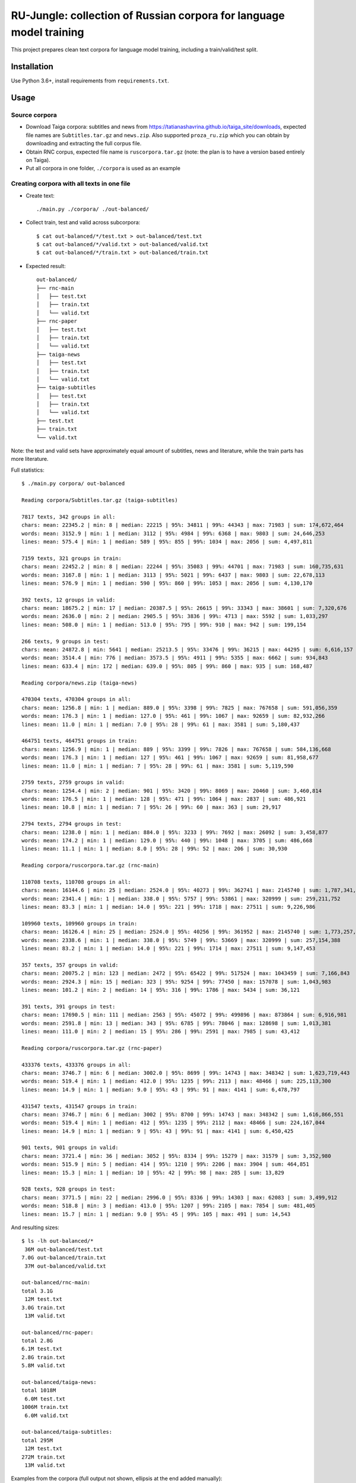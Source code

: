 RU-Jungle: collection of Russian corpora for language model training
====================================================================

This project prepares clean text corpora for language model training,
including a train/valid/test split.

Installation
------------

Use Python 3.6+, install requirements from ``requirements.txt``.

Usage
-----

Source corpora
++++++++++++++

- Download Taiga corpora: subtitles and news from
  https://tatianashavrina.github.io/taiga_site/downloads,
  expected file names are ``Subtitles.tar.gz`` and ``news.zip``.
  Also supported ``proza_ru.zip`` which you can obtain by downloading
  and extracting the full corpus file.
- Obtain RNC corpus, expected file name is ``ruscorpora.tar.gz``
  (note: the plan is to have a version based entirely on Taiga).
- Put all corpora in one folder, ``./corpora`` is used as an example

Creating corpora with all texts in one file
+++++++++++++++++++++++++++++++++++++++++++

- Create text::

    ./main.py ./corpora/ ./out-balanced/

- Collect train, test and valid across subcorpora::

    $ cat out-balanced/*/test.txt > out-balanced/test.txt
    $ cat out-balanced/*/valid.txt > out-balanced/valid.txt
    $ cat out-balanced/*/train.txt > out-balanced/train.txt

- Expected result::

    out-balanced/
    ├── rnc-main
    │   ├── test.txt
    │   ├── train.txt
    │   └── valid.txt
    ├── rnc-paper
    │   ├── test.txt
    │   ├── train.txt
    │   └── valid.txt
    ├── taiga-news
    │   ├── test.txt
    │   ├── train.txt
    │   └── valid.txt
    ├── taiga-subtitles
    │   ├── test.txt
    │   ├── train.txt
    │   └── valid.txt
    ├── test.txt
    ├── train.txt
    └── valid.txt

Note: the test and valid sets have approximately equal amount of subtitles,
news and literature, while the train parts has more literature.

Full statistics::

    $ ./main.py corpora/ out-balanced

    Reading corpora/Subtitles.tar.gz (taiga-subtitles)

    7817 texts, 342 groups in all:
    chars: mean: 22345.2 | min: 8 | median: 22215 | 95%: 34811 | 99%: 44343 | max: 71983 | sum: 174,672,464
    words: mean: 3152.9 | min: 1 | median: 3112 | 95%: 4984 | 99%: 6368 | max: 9803 | sum: 24,646,253
    lines: mean: 575.4 | min: 1 | median: 589 | 95%: 855 | 99%: 1034 | max: 2056 | sum: 4,497,811

    7159 texts, 321 groups in train:
    chars: mean: 22452.2 | min: 8 | median: 22244 | 95%: 35083 | 99%: 44701 | max: 71983 | sum: 160,735,631
    words: mean: 3167.8 | min: 1 | median: 3113 | 95%: 5021 | 99%: 6437 | max: 9803 | sum: 22,678,113
    lines: mean: 576.9 | min: 1 | median: 590 | 95%: 860 | 99%: 1053 | max: 2056 | sum: 4,130,170

    392 texts, 12 groups in valid:
    chars: mean: 18675.2 | min: 17 | median: 20387.5 | 95%: 26615 | 99%: 33343 | max: 38601 | sum: 7,320,676
    words: mean: 2636.0 | min: 2 | median: 2905.5 | 95%: 3836 | 99%: 4713 | max: 5592 | sum: 1,033,297
    lines: mean: 508.0 | min: 1 | median: 513.0 | 95%: 795 | 99%: 910 | max: 942 | sum: 199,154

    266 texts, 9 groups in test:
    chars: mean: 24872.8 | min: 5641 | median: 25213.5 | 95%: 33476 | 99%: 36215 | max: 44295 | sum: 6,616,157
    words: mean: 3514.4 | min: 776 | median: 3573.5 | 95%: 4911 | 99%: 5355 | max: 6662 | sum: 934,843
    lines: mean: 633.4 | min: 172 | median: 639.0 | 95%: 805 | 99%: 860 | max: 935 | sum: 168,487

    Reading corpora/news.zip (taiga-news)

    470304 texts, 470304 groups in all:
    chars: mean: 1256.8 | min: 1 | median: 889.0 | 95%: 3398 | 99%: 7825 | max: 767658 | sum: 591,056,359
    words: mean: 176.3 | min: 1 | median: 127.0 | 95%: 461 | 99%: 1067 | max: 92659 | sum: 82,932,266
    lines: mean: 11.0 | min: 1 | median: 7.0 | 95%: 28 | 99%: 61 | max: 3581 | sum: 5,180,437

    464751 texts, 464751 groups in train:
    chars: mean: 1256.9 | min: 1 | median: 889 | 95%: 3399 | 99%: 7826 | max: 767658 | sum: 584,136,668
    words: mean: 176.3 | min: 1 | median: 127 | 95%: 461 | 99%: 1067 | max: 92659 | sum: 81,958,677
    lines: mean: 11.0 | min: 1 | median: 7 | 95%: 28 | 99%: 61 | max: 3581 | sum: 5,119,590

    2759 texts, 2759 groups in valid:
    chars: mean: 1254.4 | min: 2 | median: 901 | 95%: 3420 | 99%: 8069 | max: 20460 | sum: 3,460,814
    words: mean: 176.5 | min: 1 | median: 128 | 95%: 471 | 99%: 1064 | max: 2837 | sum: 486,921
    lines: mean: 10.8 | min: 1 | median: 7 | 95%: 26 | 99%: 60 | max: 363 | sum: 29,917

    2794 texts, 2794 groups in test:
    chars: mean: 1238.0 | min: 1 | median: 884.0 | 95%: 3233 | 99%: 7692 | max: 26092 | sum: 3,458,877
    words: mean: 174.2 | min: 1 | median: 129.0 | 95%: 440 | 99%: 1048 | max: 3705 | sum: 486,668
    lines: mean: 11.1 | min: 1 | median: 8.0 | 95%: 28 | 99%: 52 | max: 206 | sum: 30,930

    Reading corpora/ruscorpora.tar.gz (rnc-main)

    110708 texts, 110708 groups in all:
    chars: mean: 16144.6 | min: 25 | median: 2524.0 | 95%: 40273 | 99%: 362741 | max: 2145740 | sum: 1,787,341,033
    words: mean: 2341.4 | min: 1 | median: 338.0 | 95%: 5757 | 99%: 53861 | max: 320999 | sum: 259,211,752
    lines: mean: 83.3 | min: 1 | median: 14.0 | 95%: 221 | 99%: 1718 | max: 27511 | sum: 9,226,986

    109960 texts, 109960 groups in train:
    chars: mean: 16126.4 | min: 25 | median: 2524.0 | 95%: 40256 | 99%: 361952 | max: 2145740 | sum: 1,773,257,209
    words: mean: 2338.6 | min: 1 | median: 338.0 | 95%: 5749 | 99%: 53669 | max: 320999 | sum: 257,154,388
    lines: mean: 83.2 | min: 1 | median: 14.0 | 95%: 221 | 99%: 1714 | max: 27511 | sum: 9,147,453

    357 texts, 357 groups in valid:
    chars: mean: 20075.2 | min: 123 | median: 2472 | 95%: 65422 | 99%: 517524 | max: 1043459 | sum: 7,166,843
    words: mean: 2924.3 | min: 15 | median: 323 | 95%: 9254 | 99%: 77450 | max: 157078 | sum: 1,043,983
    lines: mean: 101.2 | min: 2 | median: 14 | 95%: 316 | 99%: 1786 | max: 5434 | sum: 36,121

    391 texts, 391 groups in test:
    chars: mean: 17690.5 | min: 111 | median: 2563 | 95%: 45072 | 99%: 499896 | max: 873864 | sum: 6,916,981
    words: mean: 2591.8 | min: 13 | median: 343 | 95%: 6785 | 99%: 78046 | max: 128698 | sum: 1,013,381
    lines: mean: 111.0 | min: 2 | median: 15 | 95%: 286 | 99%: 2591 | max: 7985 | sum: 43,412

    Reading corpora/ruscorpora.tar.gz (rnc-paper)

    433376 texts, 433376 groups in all:
    chars: mean: 3746.7 | min: 6 | median: 3002.0 | 95%: 8699 | 99%: 14743 | max: 348342 | sum: 1,623,719,443
    words: mean: 519.4 | min: 1 | median: 412.0 | 95%: 1235 | 99%: 2113 | max: 48466 | sum: 225,113,300
    lines: mean: 14.9 | min: 1 | median: 9.0 | 95%: 43 | 99%: 91 | max: 4141 | sum: 6,478,797

    431547 texts, 431547 groups in train:
    chars: mean: 3746.7 | min: 6 | median: 3002 | 95%: 8700 | 99%: 14743 | max: 348342 | sum: 1,616,866,551
    words: mean: 519.4 | min: 1 | median: 412 | 95%: 1235 | 99%: 2112 | max: 48466 | sum: 224,167,044
    lines: mean: 14.9 | min: 1 | median: 9 | 95%: 43 | 99%: 91 | max: 4141 | sum: 6,450,425

    901 texts, 901 groups in valid:
    chars: mean: 3721.4 | min: 36 | median: 3052 | 95%: 8334 | 99%: 15279 | max: 31579 | sum: 3,352,980
    words: mean: 515.9 | min: 5 | median: 414 | 95%: 1210 | 99%: 2206 | max: 3904 | sum: 464,851
    lines: mean: 15.3 | min: 1 | median: 10 | 95%: 42 | 99%: 98 | max: 285 | sum: 13,829

    928 texts, 928 groups in test:
    chars: mean: 3771.5 | min: 22 | median: 2996.0 | 95%: 8336 | 99%: 14303 | max: 62083 | sum: 3,499,912
    words: mean: 518.8 | min: 3 | median: 413.0 | 95%: 1207 | 99%: 2105 | max: 7854 | sum: 481,405
    lines: mean: 15.7 | min: 1 | median: 9.0 | 95%: 45 | 99%: 105 | max: 491 | sum: 14,543

And resulting sizes::

    $ ls -lh out-balanced/*
     36M out-balanced/test.txt
    7.0G out-balanced/train.txt
     37M out-balanced/valid.txt

    out-balanced/rnc-main:
    total 3.1G
     12M test.txt
    3.0G train.txt
     13M valid.txt

    out-balanced/rnc-paper:
    total 2.8G
    6.1M test.txt
    2.8G train.txt
    5.8M valid.txt

    out-balanced/taiga-news:
    total 1018M
     6.0M test.txt
    1006M train.txt
     6.0M valid.txt

    out-balanced/taiga-subtitles:
    total 295M
     12M test.txt
    272M train.txt
     13M valid.txt


Examples from the corpora (full output not shown,
ellipsis at the end added manually)::

    $ head out-balanced/rnc-main/train.txt
    Псина


    У него был блокнот. Толстый такой блокнот с синей обложкой. Ну, вы знаете, эти блокноты — их еще называют «ежедневники». В них есть разделы «кому  позвонить», «что сделать» и «для заметок». В общем,  у него был блокнот. ...
    ...

    $ head out-balanced/rnc-paper/train.txt
    Газета "Ведомости" подала в Арбитражный суд Москвы иск к компании "РБК Информационные системы" за нарушение авторских прав. РБК же в ответ предложило акционерам газеты купить ее у них.
    Российские СМИ нередко обвиняют друг друга в нарушении авторских прав. Они даже пытались создать корпоративный орган, решающий такого рода конфликты. Однако это - первый случай, когда скандал о нарушении авторских прав одного издания в отношении другого развивается публично.
    ...

    $ head out-balanced/taiga-news/train.txt
    Госдепартамент США разрешил въезд в страну обладателям действительных виз, ранее попавших под иммиграционный указ президента США Дональда Трампа, сообщает Reuters.


            «Мы полностью отменили временное аннулирование виз, — заявила пресс-служба Госдепа. —Те лица, визы которых не были физически аннулированы и в настоящее время действительны, могут путешествовать (по территории США)».
    ...

    $ head out-balanced/taiga-subtitles/train.txt
    - Привет, пап. - Доброе утро, девочки.
    Жаль, меня не было этим утром, чтобы приготовить вам блинчики, но никак не угадаешь, когда малыш надумает родиться.
    Пап, мы уже знаем, откуда дети берутся.
    ...


Creating corpora with texts in separate files
+++++++++++++++++++++++++++++++++++++++++++++

Use same source corpora, and then run::

    ./main.py ./corpora/ ./out-as-files/ --as-files


Resulting structure: ``copus-name/train|valid|test/hash-part/hash.txt``.

License
-------

License for the code in this repo is MIT. This does not apply to source corpora.
